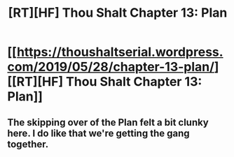 #+TITLE: [RT][HF] Thou Shalt Chapter 13: Plan

* [[https://thoushaltserial.wordpress.com/2019/05/28/chapter-13-plan/][[RT][HF] Thou Shalt Chapter 13: Plan]]
:PROPERTIES:
:Author: AHatfulOfBomb
:Score: 9
:DateUnix: 1559098532.0
:DateShort: 2019-May-29
:END:

** The skipping over of the Plan felt a bit clunky here. I do like that we're getting the gang together.
:PROPERTIES:
:Author: onlynega
:Score: 3
:DateUnix: 1559136780.0
:DateShort: 2019-May-29
:END:
